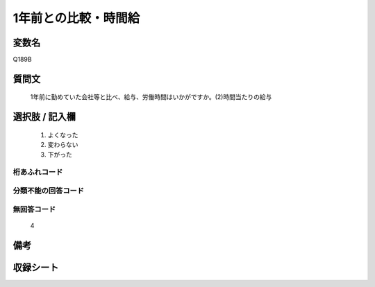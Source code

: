 .. title:: Q189B
.. rst-cllass:: item
====================================================================================================
1年前との比較・時間給
====================================================================================================

.. rst-class:: varname
変数名
==================

Q189B

.. rst-class:: question
質問文
==================


   1年前に勤めていた会社等と比べ、給与、労働時間はいかがですか。(2)時間当たりの給与



.. rst-class:: answer
選択肢 / 記入欄
======================

  
     1. よくなった
  
     2. 変わらない
  
     3. 下がった
  



.. rst-class:: overflow
桁あふれコード
-------------------------------
  


.. rst-class:: not_available
分類不能の回答コード
-------------------------------------
  


.. rst-class:: not_available
無回答コード
-------------------------------------
  4


.. rst-class:: bikou
備考
==================



.. rst-class:: include_sheet
収録シート
=======================================
.. hlist::
   :columns: 3
   
   
   * p2_1
   
   * p3_1
   
   * p4_1
   
   * p5a_1
   
   * p6_1
   
   * p7_1
   
   * p8_1
   
   * p9_1
   
   * p10_1
   
   


.. index:: Q189B